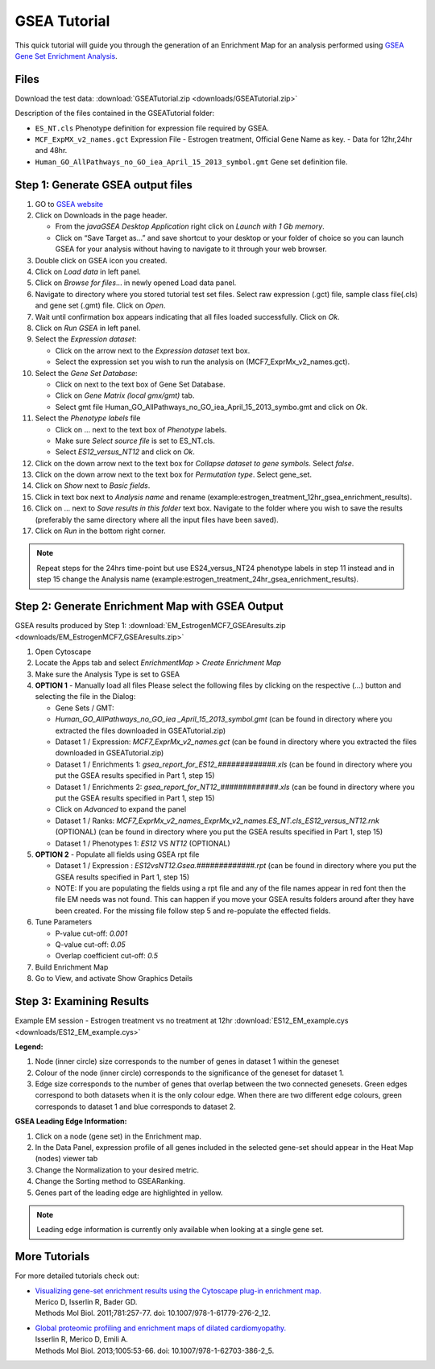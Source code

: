 .. _gsea_tutorial:

GSEA Tutorial
=============

.. _GSEA Gene Set Enrichment Analysis: http://software.broadinstitute.org/gsea/index.jsp

This quick tutorial will guide you through the generation of an Enrichment Map for an 
analysis performed using `GSEA Gene Set Enrichment Analysis`_. 


Files
~~~~~

Download the test data: :download:`GSEATutorial.zip <downloads/GSEATutorial.zip>`

Description of the files contained in the GSEATutorial folder:

* ``ES_NT.cls`` Phenotype definition for expression file required by GSEA.
* ``MCF_ExpMX_v2_names.gct`` Expression File - Estrogen treatment, Official Gene 
  Name as key. - Data for 12hr,24hr and 48hr.
* ``Human_GO_AllPathways_no_GO_iea_April_15_2013_symbol.gmt`` Gene set definition file. 


Step 1: Generate GSEA output files
~~~~~~~~~~~~~~~~~~~~~~~~~~~~~~~~~~

.. image:: images/GSEA_tutorial.png
   :align: right
   :width: 50%

1. GO to `GSEA website <http://www.broadinstitute.org/gsea/>`_
2. Click on Downloads in the page header.

   * From the *javaGSEA Desktop Application* right click on *Launch with 1 Gb memory*.
   * Click on “Save Target as…” and save shortcut to your desktop or your folder of choice 
     so you can launch GSEA for your analysis without having to navigate to it through your 
     web browser. 

3. Double click on GSEA icon you created.
4. Click on *Load data* in left panel.
5. Click on *Browse for files*... in newly opened Load data panel.
6. Navigate to directory where you stored tutorial test set files. Select raw expression 
   (.gct) file, sample class file(.cls) and gene set (.gmt) file. Click on *Open*.
7. Wait until confirmation box appears indicating that all files loaded successfully. 
   Click on *Ok*.
8. Click on *Run GSEA* in left panel.
9. Select the *Expression dataset*:

   * Click on the arrow next to the *Expression dataset* text box.
   * Select the expression set you wish to run the analysis on (MCF7_ExprMx_v2_names.gct). 

10. Select the *Gene Set Database*:

    * Click on next to the text box of Gene Set Database.
    * Click on *Gene Matrix (local gmx/gmt)* tab.
    * Select gmt file Human_GO_AllPathways_no_GO_iea_April_15_2013_symbo.gmt 
      and click on *Ok*. 

11. Select the *Phenotype labels* file

    * Click on ... next to the text box of *Phenotype* labels.
    * Make sure *Select source file* is set to ES_NT.cls.
    * Select *ES12_versus_NT12* and click on *Ok*. 

12. Click on the down arrow next to the text box for *Collapse dataset to gene symbols*. 
    Select *false*.
13. Click on the down arrow next to the text box for *Permutation type*. Select gene_set.
14. Click on *Show* next to *Basic fields*.
15. Click in text box next to *Analysis name* and rename 
    (example:estrogen_treatment_12hr_gsea_enrichment_results).
16. Click on ... next to *Save results in this folder* text box. Navigate to the folder 
    where you wish to save the results (preferably the same directory where all the input 
    files have been saved).
17. Click on *Run* in the bottom right corner. 

.. note:: Repeat steps for the 24hrs time-point but use ES24_versus_NT24 phenotype labels 
          in step 11 instead and in step 15 change the Analysis name 
          (example:estrogen_treatment_24hr_gsea_enrichment_results).


Step 2: Generate Enrichment Map with GSEA Output
~~~~~~~~~~~~~~~~~~~~~~~~~~~~~~~~~~~~~~~~~~~~~~~~

GSEA results produced by Step 1: :download:`EM_EstrogenMCF7_GSEAresults.zip <downloads/EM_EstrogenMCF7_GSEAresults.zip>`

.. image:: images/GSEA_inputpanel.png
   :align: right
   :width: 45%

1. Open Cytoscape
2. Locate the Apps tab and select *EnrichmentMap > Create Enrichment Map*
3. Make sure the Analysis Type is set to GSEA
4. **OPTION 1** - Manually load all files Please select the following files by clicking 
   on the respective (...) button and selecting the file in the Dialog:

   * Gene Sets / GMT:
   * *Human_GO_AllPathways_no_GO_iea _April_15_2013_symbol.gmt* (can be found in directory 
     where you extracted the files downloaded in GSEATutorial.zip)
   * Dataset 1 / Expression: *MCF7_ExprMx_v2_names.gct* (can be found in directory where 
     you extracted the files downloaded in GSEATutorial.zip)
   * Dataset 1 / Enrichments 1: *gsea_report_for_ES12_#############.xls* (can be found in 
     directory where you put the GSEA results specified in Part 1, step 15)
   * Dataset 1 / Enrichments 2: *gsea_report_for_NT12_#############.xls* (can be found in 
     directory where you put the GSEA results specified in Part 1, step 15)
   * Click on *Advanced* to expand the panel
   * Dataset 1 / Ranks: *MCF7_ExprMx_v2_names_ExprMx_v2_names.ES_NT.cls_ES12_versus_NT12.rnk* 
     (OPTIONAL) (can be found in directory where you put the GSEA results specified in Part 1, 
     step 15)
   * Dataset 1 / Phenotypes 1: *ES12* VS *NT12* (OPTIONAL) 

5. **OPTION 2** - Populate all fields using GSEA rpt file

   * Dataset 1 / Expression : *ES12vsNT12.Gsea.#############.rpt* (can be found in directory 
     where you put the GSEA results specified in Part 1, step 15)
   * NOTE: If you are populating the fields using a rpt file and any of the file names appear 
     in red font then the file EM needs was not found. This can happen if you move your GSEA 
     results folders around after they have been created. For the missing file follow step 5 
     and re-populate the effected fields. 

6. Tune Parameters

   * P-value cut-off: *0.001*
   * Q-value cut-off: *0.05*
   * Overlap coefficient cut-off: *0.5*

7. Build Enrichment Map
8. Go to View, and activate Show Graphics Details 


Step 3: Examining Results
~~~~~~~~~~~~~~~~~~~~~~~~~

Example EM session - Estrogen treatment vs no treatment at 12hr 
:download:`ES12_EM_example.cys <downloads/ES12_EM_example.cys>`

.. image:: images/GSEA_EM.png

**Legend:**

1. Node (inner circle) size corresponds to the number of genes in dataset 1 within 
   the geneset
2. Colour of the node (inner circle) corresponds to the significance of the geneset 
   for dataset 1.
3. Edge size corresponds to the number of genes that overlap between the two connected 
   genesets. Green edges correspond to both datasets when it is the only colour edge. 
   When there are two different edge colours, green corresponds to dataset 1 and blue 
   corresponds to dataset 2. 

**GSEA Leading Edge Information:**

1. Click on a node (gene set) in the Enrichment map.
2. In the Data Panel, expression profile of all genes included in the selected gene-set should appear in the Heat Map (nodes) viewer tab
3. Change the Normalization to your desired metric.
4. Change the Sorting method to GSEARanking.
5. Genes part of the leading edge are highlighted in yellow. 

.. image:: images/GSEA_leadingedge.png

.. note:: Leading edge information is currently only available when looking at a 
          single gene set.


More Tutorials
~~~~~~~~~~~~~~

For more detailed tutorials check out:

* | `Visualizing gene-set enrichment results using the Cytoscape plug-in enrichment map. <https://www.ncbi.nlm.nih.gov/pubmed/21877285>`_
  | Merico D, Isserlin R, Bader GD. 
  | Methods Mol Biol. 2011;781:257-77. doi: 10.1007/978-1-61779-276-2_12.

* | `Global proteomic profiling and enrichment maps of dilated cardiomyopathy. <https://www.ncbi.nlm.nih.gov/pubmed/23606248>`_
  | Isserlin R, Merico D, Emili A. 
  | Methods Mol Biol. 2013;1005:53-66. doi: 10.1007/978-1-62703-386-2_5.

